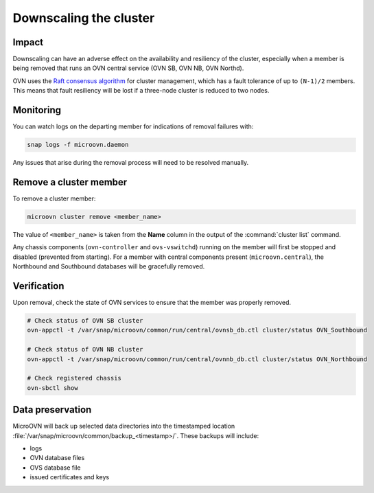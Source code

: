 =======================
Downscaling the cluster
=======================

Impact
------

Downscaling can have an adverse effect on the availability and resiliency of
the cluster, especially when a member is being removed that runs an OVN central
service (OVN SB, OVN NB, OVN Northd).

OVN uses the `Raft consensus algorithm`_ for cluster management, which has a
fault tolerance of up to ``(N-1)/2`` members. This means that fault resiliency
will be lost if a three-node cluster is reduced to two nodes.

Monitoring
----------

You can watch logs on the departing member for indications of removal failures
with:

.. code-block:: none

   snap logs -f microovn.daemon

Any issues that arise during the removal process will need to be resolved
manually.

Remove a cluster member
-----------------------

To remove a cluster member:

.. code-block:: none

   microovn cluster remove <member_name>

The value of ``<member_name>`` is taken from the **Name** column in the output
of the :command:`cluster list` command.

Any chassis components (``ovn-controller`` and ``ovs-vswitchd``) running on the
member will first be stopped and disabled (prevented from starting). For a
member with central components present (``microovn.central``), the Northbound
and Southbound databases will be gracefully removed.

Verification
------------

Upon removal, check the state of OVN services to ensure that the member was
properly removed.

.. code-block:: none

   # Check status of OVN SB cluster
   ovn-appctl -t /var/snap/microovn/common/run/central/ovnsb_db.ctl cluster/status OVN_Southbound

   # Check status of OVN NB cluster
   ovn-appctl -t /var/snap/microovn/common/run/central/ovnnb_db.ctl cluster/status OVN_Northbound

   # Check registered chassis
   ovn-sbctl show

Data preservation
-----------------

MicroOVN will back up selected data directories into the timestamped location
:file:`/var/snap/microovn/common/backup_<timestamp>/`. These backups will
include:

* logs
* OVN database files
* OVS database file
* issued certificates and keys

.. LINKS
.. _Raft consensus algorithm: https://raft.github.io
